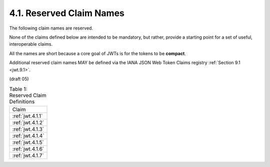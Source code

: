 .. _jwt.reserved.claim:

4.1.  Reserved Claim Names       
---------------------------------

The following claim names are reserved.  

None of the claims defined below are intended to be mandatory, 
but rather, provide a starting point for a set of useful, interoperable claims.  

All the names are short because a core goal of JWTs is for the tokens to be **compact**.

Additional reserved claim names MAY be defined via the IANA JSON Web Token Claims registry :ref:`Section 9.1 <jwt.9.1>`.

(draft 05)

.. _jwt.table.1:


.. list-table:: Table 1: Reserved Claim Definitions 

    *   - Claim

    *   - :ref:`jwt.4.1.1`

    *   - :ref:`jwt.4.1.2`

    *   - :ref:`jwt.4.1.3`

    *   - :ref:`jwt.4.1.4`

    *   - :ref:`jwt.4.1.5`

    *   - :ref:`jwt.4.1.6`

    *   - :ref:`jwt.4.1.7`

